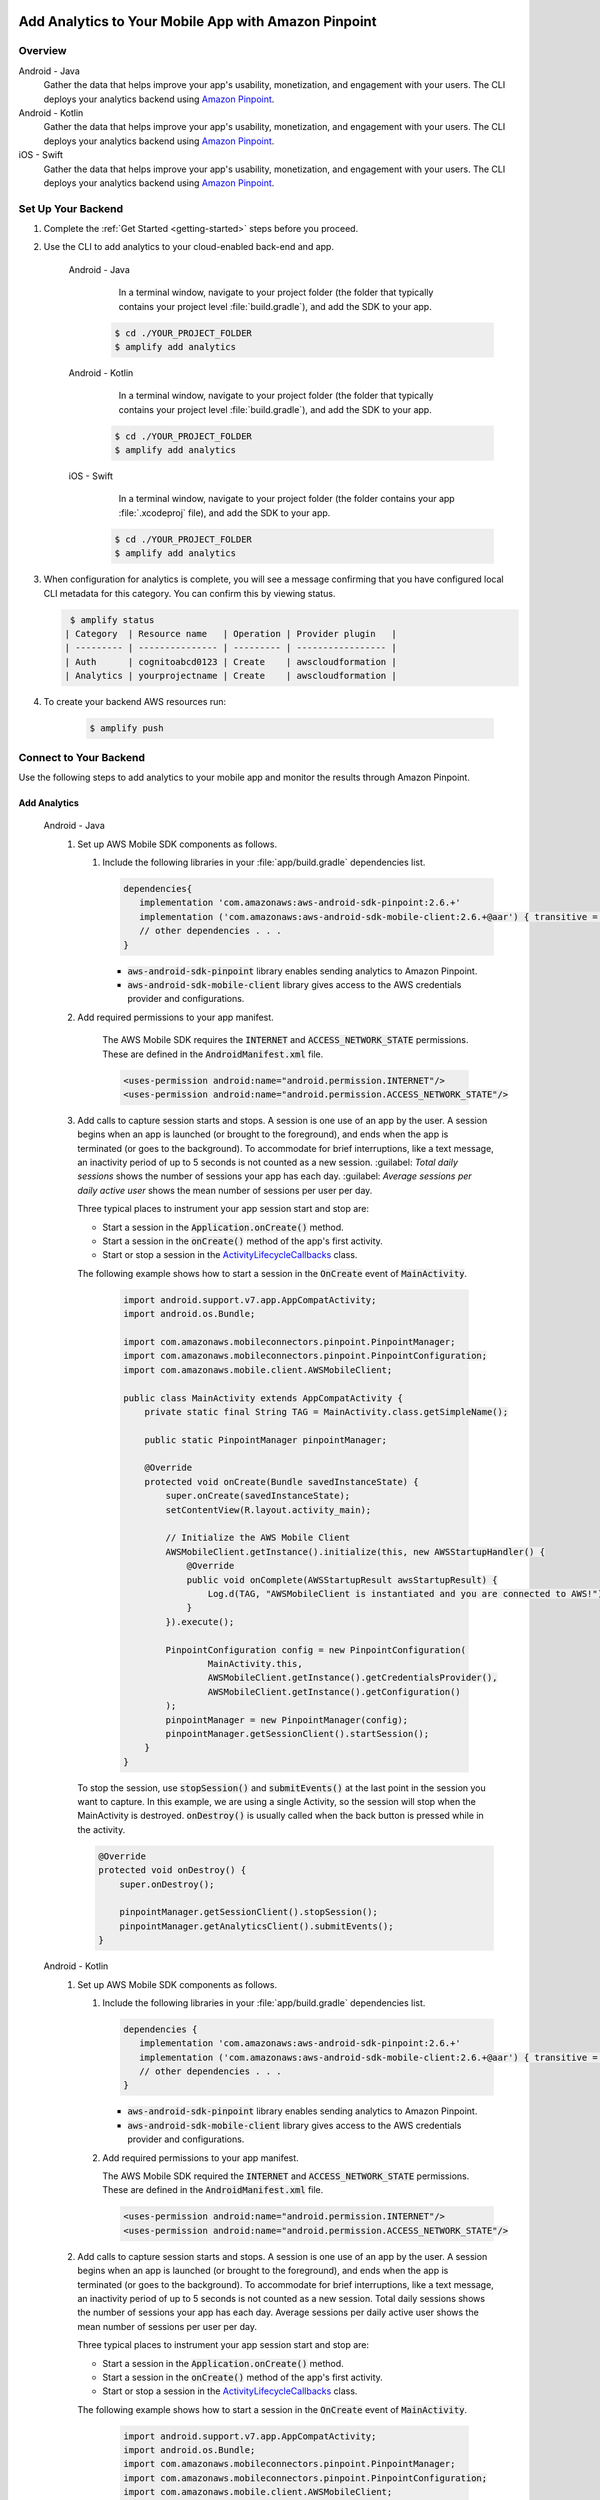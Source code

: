 
    .. _add-aws-mobile-analytics:

#####################################################
Add Analytics to Your Mobile App with Amazon Pinpoint
#####################################################


.. meta::
    :description:
        Use |AMH| Messaging and Analytics to Add Analytics to your Mobile App

.. _overview:

Overview
=========

.. container:: option

   Android - Java
      .. _android-java:

      Gather the data that helps improve your app's usability, monetization, and engagement with your users. The CLI deploys your analytics backend using `Amazon Pinpoint <http://docs.aws.amazon.com/pinpoint/latest/developerguide/welcome.html>`__.

   Android - Kotlin
      .. _android-kotlin:

      Gather the data that helps improve your app's usability, monetization, and engagement with your users. The CLI deploys your analytics backend using `Amazon Pinpoint <http://docs.aws.amazon.com/pinpoint/latest/developerguide/welcome.html>`__.

   iOS - Swift
      .. _ios-swift:

      Gather the data that helps improve your app's usability, monetization, and engagement with your users. The CLI deploys your analytics backend using `Amazon Pinpoint <http://docs.aws.amazon.com/pinpoint/latest/developerguide/welcome.html>`__.

.. _setup-your-backend:

Set Up Your Backend
===================
#. Complete the :ref:`Get Started <getting-started>` steps before you proceed.

#. Use the CLI to add analytics to your cloud-enabled back-end and app.

    .. container:: option

       Android - Java
           In a terminal window, navigate to your project folder (the folder that typically contains your project level :file:`build.gradle`), and add the SDK to your app.

          .. code-block:: bash

              $ cd ./YOUR_PROJECT_FOLDER
              $ amplify add analytics

       Android - Kotlin
           In a terminal window, navigate to your project folder (the folder that typically contains your project level :file:`build.gradle`), and add the SDK to your app.

          .. code-block:: bash

              $ cd ./YOUR_PROJECT_FOLDER
              $ amplify add analytics

       iOS - Swift
           In a terminal window, navigate to your project folder (the folder contains your app :file:`.xcodeproj` file), and add the SDK to your app.

          .. code-block:: bash

              $ cd ./YOUR_PROJECT_FOLDER
              $ amplify add analytics

#. When configuration for analytics is complete, you will see a message confirming that you have configured local CLI metadata for this category. You can confirm this by viewing status.

   .. code-block:: bash

       $ amplify status
      | Category  | Resource name   | Operation | Provider plugin   |
      | --------- | --------------- | --------- | ----------------- |
      | Auth      | cognitoabcd0123 | Create    | awscloudformation |
      | Analytics | yourprojectname | Create    | awscloudformation |

#. To create your backend AWS resources run:

     .. code-block:: bash

        $ amplify push


.. _add-aws-mobile-analytics-app:

Connect to Your Backend
=======================

Use the following steps to add analytics to your mobile app and monitor the results through Amazon Pinpoint.

Add Analytics
-------------

   .. container:: option

         Android - Java
            #. Set up AWS Mobile SDK components as follows.

               #. Include the following libraries in your :file:`app/build.gradle` dependencies list.

                  .. code-block:: java

                     dependencies{
                        implementation 'com.amazonaws:aws-android-sdk-pinpoint:2.6.+'
                        implementation ('com.amazonaws:aws-android-sdk-mobile-client:2.6.+@aar') { transitive = true }
                        // other dependencies . . .
                     }

                  * :code:`aws-android-sdk-pinpoint` library enables sending analytics to Amazon Pinpoint.
                  * :code:`aws-android-sdk-mobile-client` library gives access to the AWS credentials provider and configurations.

            #. Add required permissions to your app manifest.

                The AWS Mobile SDK requires the :code:`INTERNET` and :code:`ACCESS_NETWORK_STATE` permissions.  These are defined in the :code:`AndroidManifest.xml` file.

                .. code-block:: xml

                   <uses-permission android:name="android.permission.INTERNET"/>
                   <uses-permission android:name="android.permission.ACCESS_NETWORK_STATE"/>

            #. Add calls to capture session starts and stops. A session is one use of an app by the user. A session begins when an app is launched (or brought to the foreground), and ends when the app is terminated (or goes to the background). To accommodate for brief interruptions, like a text message, an inactivity period of up to 5 seconds is not counted as a new session. :guilabel: `Total daily sessions` shows the number of sessions your app has each day. :guilabel: `Average sessions per daily active user` shows the mean number of sessions per user per day.

               Three typical places to instrument your app session start and stop are:

               * Start a session in the :code:`Application.onCreate()` method.

               * Start a session in the :code:`onCreate()` method of the app's first activity.

               * Start or stop a session in the `ActivityLifecycleCallbacks <https://developer.android.com/reference/android/app/Application.ActivityLifecycleCallbacks>`__ class.

               The following example shows how to start a session in the :code:`OnCreate` event of :code:`MainActivity`.

                  .. code-block:: java

                      import android.support.v7.app.AppCompatActivity;
                      import android.os.Bundle;

                      import com.amazonaws.mobileconnectors.pinpoint.PinpointManager;
                      import com.amazonaws.mobileconnectors.pinpoint.PinpointConfiguration;
                      import com.amazonaws.mobile.client.AWSMobileClient;

                      public class MainActivity extends AppCompatActivity {
                          private static final String TAG = MainActivity.class.getSimpleName();

                          public static PinpointManager pinpointManager;

                          @Override
                          protected void onCreate(Bundle savedInstanceState) {
                              super.onCreate(savedInstanceState);
                              setContentView(R.layout.activity_main);

                              // Initialize the AWS Mobile Client
                              AWSMobileClient.getInstance().initialize(this, new AWSStartupHandler() {
                                  @Override
                                  public void onComplete(AWSStartupResult awsStartupResult) {
                                      Log.d(TAG, "AWSMobileClient is instantiated and you are connected to AWS!");
                                  }
                              }).execute();

                              PinpointConfiguration config = new PinpointConfiguration(
                                      MainActivity.this,
                                      AWSMobileClient.getInstance().getCredentialsProvider(),
                                      AWSMobileClient.getInstance().getConfiguration()
                              );
                              pinpointManager = new PinpointManager(config);
                              pinpointManager.getSessionClient().startSession();
                          }
                      }

               To stop the session, use :code:`stopSession()` and :code:`submitEvents()` at the last point in the session you want to capture. In this example, we are using a single Activity, so the session will stop when the MainActivity is destroyed. :code:`onDestroy()` is usually called when the back button is pressed while in the activity.

               .. code-block:: java

                  @Override
                  protected void onDestroy() {
                      super.onDestroy();

                      pinpointManager.getSessionClient().stopSession();
                      pinpointManager.getAnalyticsClient().submitEvents();
                  }

         Android - Kotlin
            #. Set up AWS Mobile SDK components as follows.

               #. Include the following libraries in your :file:`app/build.gradle` dependencies list.

                  .. code-block:: java

                     dependencies {
                        implementation 'com.amazonaws:aws-android-sdk-pinpoint:2.6.+'
                        implementation ('com.amazonaws:aws-android-sdk-mobile-client:2.6.+@aar') { transitive = true }
                        // other dependencies . . .
                     }

                  * :code:`aws-android-sdk-pinpoint` library enables sending analytics to Amazon Pinpoint.
                  * :code:`aws-android-sdk-mobile-client` library gives access to the AWS credentials provider and configurations.

               #. Add required permissions to your app manifest.

                  The AWS Mobile SDK required the :code:`INTERNET` and :code:`ACCESS_NETWORK_STATE` permissions.  These are defined in the :code:`AndroidManifest.xml` file.

                  .. code-block:: xml

                     <uses-permission android:name="android.permission.INTERNET"/>
                     <uses-permission android:name="android.permission.ACCESS_NETWORK_STATE"/>

            #. Add calls to capture session starts and stops. A session is one use of an app by the user. A session begins when an app is launched (or brought to the foreground), and ends when the app is terminated (or goes to the background). To accommodate for brief interruptions, like a text message, an inactivity period of up to 5 seconds is not counted as a new session. Total daily sessions shows the number of sessions your app has each day. Average sessions per daily active user shows the mean number of sessions per user per day.

               Three typical places to instrument your app session start and stop are:

               * Start a session in the :code:`Application.onCreate()` method.

               * Start a session in the :code:`onCreate()` method of the app's first activity.

               * Start or stop a session in the `ActivityLifecycleCallbacks <https://developer.android.com/reference/android/app/Application.ActivityLifecycleCallbacks>`__ class.

               The following example shows how to start a session in the :code:`OnCreate` event of :code:`MainActivity`.

                  .. code-block:: kotlin

                        import android.support.v7.app.AppCompatActivity;
                        import android.os.Bundle;
                        import com.amazonaws.mobileconnectors.pinpoint.PinpointManager;
                        import com.amazonaws.mobileconnectors.pinpoint.PinpointConfiguration;
                        import com.amazonaws.mobile.client.AWSMobileClient;

                        class MainActivity : AppCompatActivity() {
                            companion object {
                                private val TAG = MainActivity.javaClass.simpleName
                                var pinpointManager: PinpointManager? = null
                            }

                            override fun onCreate(savedInstanceState: Bundle?) {
                                super.onCreate(savedInstanceState)
                                setContentView(R.layout.activity_main)

                                // Initialize the AWS Mobile client
                                AWSMobileClient.getInstance().initialize(this) { Log.d(TAG, "AWSMobileClient is instantiated and you are connected to AWS!") }.execute()

                                val config = PinpointConfiguration(
                                        this@MainActivity,
                                        AWSMobileClient.getInstance().credentialsProvider,
                                        AWSMobileClient.getInstance().configuration
                                )

                                pinpointManager = PinpointManager(config)
                                pinpointManager?.sessionClient?.startSession()
                            }
                        }

               To stop the session, use :code:`stopSession()` and :code:`submitEvents()` at the last point in the session that you want to capture. In this example, we are using a single Activity, so the session will stop when the MainActivity is destroyed. :code:`onDestroy()` is usually called when the back button is pressed while in the activity.

               .. code-block:: kotlin

                  override fun onDestroy() {
                      super.onDestroy()

                      pinpointManager?.sessionClient?.stopSession()
                      pinpointManager?.analyticsClient?.submitEvents()
                  }

         iOS - Swift
            #. Set up AWS Mobile SDK components as follows.

               #. The :file:`Podfile` that you configure to install the AWS Mobile SDK must contain:

                  .. code-block:: none

                       platform :ios, '9.0'
                       target :'YourAppName' do
                         use_frameworks!

                           pod 'AWSPinpoint', '~> 2.6.13'
                           pod 'AWSMobileClient', '~> 2.6.13'

                           # other pods

                       end

                  Run :code:`pod install --repo-update` before you continue.

                  If you encounter an error message that begins ":code:`[!] Failed to connect to GitHub to update the CocoaPods/Specs . . .`", and your internet connectivity is working, you may need to `update openssl and Ruby <https://stackoverflow.com/questions/38993527/cocoapods-failed-to-connect-to-github-to-update-the-cocoapods-specs-specs-repo/48962041#48962041>`__.

               #. Classes that call Amazon Pinpoint APIs must use the following import statements:

                  .. code-block:: none

                       /** start code copy **/
                       import AWSCore
                       import AWSPinpoint
                       import AWSMobileClient
                       /** end code copy **/

               #. Replace the return statement with following code into the :code:`application(_:didFinishLaunchingWithOptions:)` method of your app's :file:`AppDelegate.swift`.

                  .. code-block:: swift

                       class AppDelegate: UIResponder, UIApplicationDelegate {

                           /** start code copy **/
                           var pinpoint: AWSPinpoint?
                           /** end code copy **/

                           func application(_ application: UIApplication, didFinishLaunchingWithOptions launchOptions:
                           [UIApplicationLaunchOptionsKey: Any]?) -> Bool {

                                //. . .

                                // Initialize Pinpoint
                                /** start code copy **/
                                pinpoint = AWSPinpoint(configuration:
                                    AWSPinpointConfiguration.defaultPinpointConfiguration(launchOptions: launchOptions))

                                // Create AWSMobileClient to connect with AWS
                                return AWSMobileClient.sharedInstance().interceptApplication(application, didFinishLaunchingWithOptions: launchOptions)
                                /** end code copy **/
                           }
                       }

Monitor Analytics
-----------------

Build and run your app to see usage metrics in Amazon Pinpoint. By running the previous code samples, the console will show a "Session" logged.

#. To see visualizations of the analytics coming from your app, open your project in the Amazon Pinpoint console by running:

   .. code-block:: none

      $ amplify console analytics

#. Choose :guilabel:`Analytics` from the icons on the left of the console, and view the graphs of your app's usage. It may take up to 15 minutes for metrics to become visible.

  .. image:: images/getting-started-analytics.png

  `Learn more about Amazon Pinpoint <http://docs.aws.amazon.com/pinpoint/latest/developerguide/welcome.html>`__.

.. _add-aws-mobile-analytics-enable-custom-data:

Enable Custom App Analytics
===========================

Instrument your code to capture app usage event information, including attributes you define.  Use graphs of your custom usage event data  in the Amazon Pinpoint console. Visualize how your users' behavior aligns with a model you design using `Amazon Pinpoint Funnel Analytics <https://docs.aws.amazon.com/pinpoint/latest/userguide/analytics-funnels.html>`__, or use `stream the data <https://docs.aws.amazon.com/pinpoint/latest/userguide/analytics-streaming.html>`__ for deeper analysis.

Use the following steps to implement Amazon Pinpoint custom analytics for your app.

   .. container:: option

       Android - Java
          .. code-block:: java

                 import com.amazonaws.mobileconnectors.pinpoint.analytics.AnalyticsEvent;

                /**
                 * Call this method to log a custom event to the analytics client.
                 */
                 public void logEvent() {
                     final AnalyticsEvent event =
                         pinpointManager.getAnalyticsClient().createEvent("EventName")
                             .withAttribute("DemoAttribute1", "DemoAttributeValue1")
                             .withAttribute("DemoAttribute2", "DemoAttributeValue2")
                             .withMetric("DemoMetric1", Math.random());

                     pinpointManager.getAnalyticsClient().recordEvent(event);
                 }

       Android - Kotlin
          .. code-block:: kotlin

                import com.amazonaws.mobileconnectors.pinpoint.analytics.AnalyticsEvent;

                /**
                 * Call this method to log a custom event to the analytics client.
                 */
                fun logEvent() {
                    pinpointManager?.analyticsClient?.let {
                        val event = it.createEvent("EventName")
                            .withAttribute("DemoAttribute1", "DemoAttributeValue1")
                            .withAttribute("DemoAttribute2", "DemoAttributeValue2")
                            .withMetric("DemoMetric1", Math.random());
                        it.recordEvent(event)
                }

       iOS - Swift
          .. code-block:: swift

             // You can add this function in desired part of your app. It will be used to log events to the backend.
             func logEvent() {

                 let pinpointAnalyticsClient =
                     AWSPinpoint(configuration:
                         AWSPinpointConfiguration.defaultPinpointConfiguration(launchOptions: nil)).analyticsClient

                 let event = pinpointAnalyticsClient.createEvent(withEventType: "EventName")
                 event.addAttribute("DemoAttributeValue1", forKey: "DemoAttribute1")
                 event.addAttribute("DemoAttributeValue2", forKey: "DemoAttribute2")
                 event.addMetric(NSNumber.init(value: arc4random() % 65535), forKey: "EventName")
                 pinpointAnalyticsClient.record(event)
                 pinpointAnalyticsClient.submitEvents()

             }

Build, run, and use your app. Then, view your custom events on the :guilabel:`Events` tab of the Amazon Pinpoint console (Amazon Pinpoint console / :guilabel:`Analytics` > :guilabel:`Events`). Look for the name of your event in the :guilabel:`Events` menu.

.. _add-aws-mobile-analytics-enable-revenue-data:

Enable Revenue Analytics
========================

Amazon Pinpoint supports the collection of monetization event data. Use the following steps to place
and design analytics related to purchases through your app.

   .. container:: option

         Android - Java
            .. code-block:: java

               import com.amazonaws.mobileconnectors.pinpoint.analytics.monetization.AmazonMonetizationEventBuilder;

              /**
               * Call this method to log a monetized event to the analytics client.
               */
               public void logMonetizationEvent() {
                   final AnalyticsEvent event =
                       AmazonMonetizationEventBuilder.create(pinpointManager.getAnalyticsClient())
                           .withCurrency("USD")
                           .withItemPrice(10.00)
                           .withProductId("DEMO_PRODUCT_ID")
                           .withQuantity(1.0)
                           .withProductId("DEMO_TRANSACTION_ID").build();

                   pinpointManager.getAnalyticsClient().recordEvent(event);
               }

         Android - Kotlin
            .. code-block:: kotlin

                import com.amazonaws.mobileconnectors.pinpoint.analytics.monetization.AmazonMonetizationEventBuilder

                /**
                 * Call this method to log a monetized event to the analytics client.
                 */
                fun logMonetizationEvent() {
                    pinpointManager?.analyticsClient?.let {
                        val event = AmazonMonetizationEventBuilder.create(it)
                                .withCurrency("USD")
                                .withItemPrice(10.00)
                                .withProductId("DEMO_PRODUCT_ID")
                                .withQuantity(1.0)
                                .withProductId("DEMO_TRANSACTION_ID").build();
                        it.recordEvent(event)
                    }
                }

         iOS - Swift
            .. code-block:: swift

                  func sendMonetizationEvent()
                   {
                       let pinpointClient = AWSPinpoint(configuration:
                           AWSPinpointConfiguration.defaultPinpointConfiguration(launchOptions: nil))

                       let pinpointAnalyticsClient = pinpointClient.analyticsClient

                       let event =
                           pinpointAnalyticsClient.createVirtualMonetizationEvent(withProductId:
                               "DEMO_PRODUCT_ID", withItemPrice: 1.00, withQuantity: 1, withCurrency: "USD")
                       pinpointAnalyticsClient.record(event)
                       pinpointAnalyticsClient.submitEvents()
                   }




